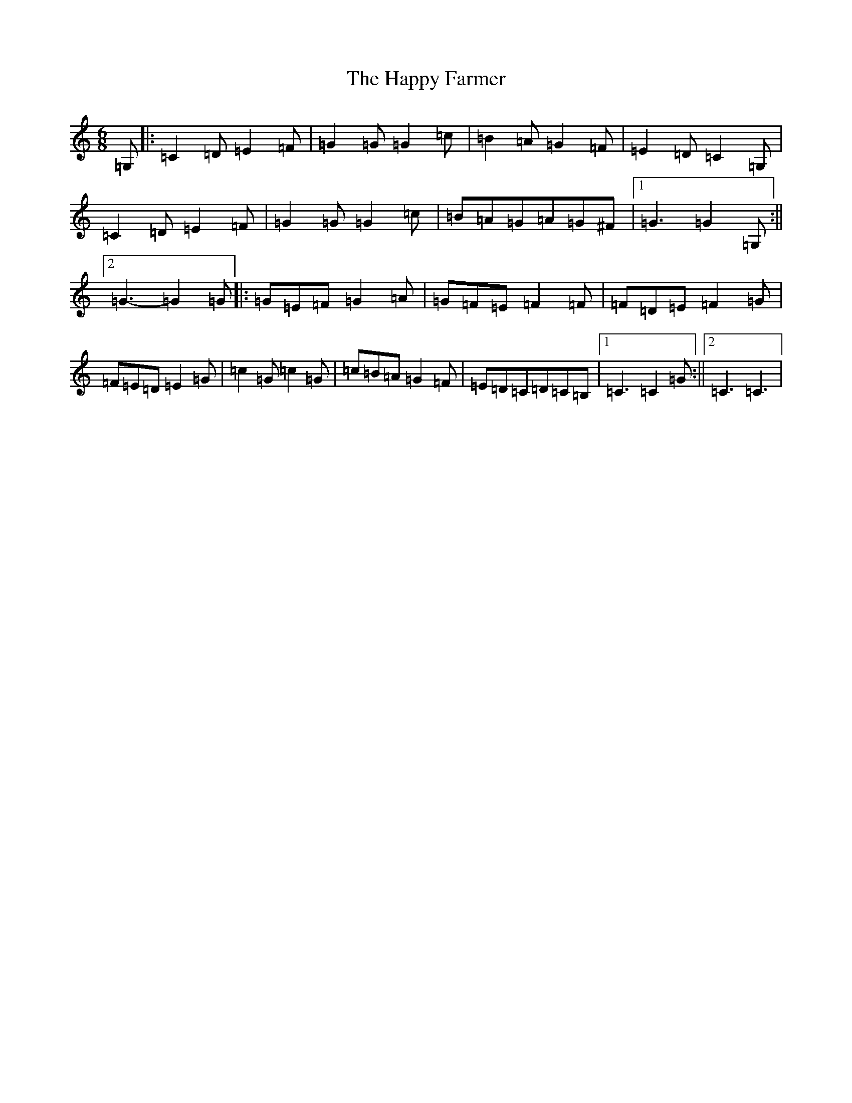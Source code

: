X: 8692
T: Happy Farmer, The
S: https://thesession.org/tunes/7546#setting7546
R: jig
M:6/8
L:1/8
K: C Major
=G,|:=C2=D=E2=F|=G2=G=G2=c|=B2=A=G2=F|=E2=D=C2=G,|=C2=D=E2=F|=G2=G=G2=c|=B=A=G=A=G^F|1=G3=G2=G,:||2=G3-=G2=G|:=G=E=F=G2=A|=G=F=E=F2=F|=F=D=E=F2=G|=F=E=D=E2=G|=c2=G=c2=G|=c=B=A=G2=F|=E=D=C=D=C=B,|1=C3=C2=G:||2=C3=C3|